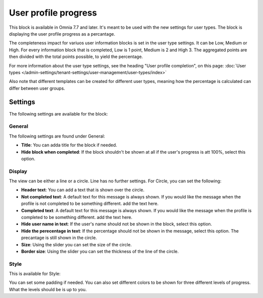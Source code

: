 User profile progress
=====================================

This block is available in Omnia 7.7 and later. It's meant to be used with the new settings for user types. The block is displaying the user profile progress as a percantage.

The completeness impact for variuos user information blocks is set in the user type settings. It can be Low, Medium or High. For every information block that is completed, Low is 1 point, Medium is 2 and High 3. The aggregated points are then divided with the total points possible, to yield the percentage.

For more information about the user type settings, see the heading "User profile completion", on this page: :doc:`User types </admin-settings/tenant-settings/user-management/user-types/index>`

Also note that different templates can be created for different user types, meaning how the percentage is calculated can differ between user groups.

Settings
***********
The following settings are available for the block:

.. image:: user-profile-progress-settings.png

General
-----------
The following settings are found under General:

.. image:: user-profile-progress-settings-general.png

+ **Title**: You can adda title for the block if needed.
+ **Hide block when completed**: If the block shouldn't be shown at all if the user's progress is att 100%, select this option.

Display
-----------
The view can be either a line or a circle. Line has no further settings. For Circle, you can set the following:

.. image:: user-profile-progress-settings-display.png

+ **Header text**: You can add a text that is shown over the circle.
+ **Not completed text**: A default text for this message is always shown. If you would like the message when the profile is not completed to be something different. add the text here.
+ **Completed text**: A default text for this message is always shown. If you would like the message when the profile is completed to be something different. add the text here.
+ **Hide user name in text**: If the user's name should not be shown in the block, select this option.
+ **Hide the perecentage in text**: If the percentage should not be shown in the message, select this option. The precantage is still shown in the circle.
+ **Size**: Using the slider you can set the size of the circle.
+ **Border size**: Using the slider you can set the thickness of the line of the circle.

Style
-----
This is available for Style:

.. image:: user-profile-progress-settings-style.png

You can set some padding if needed. You can also set different colors to be shown for three different levels of progress. What the levels should be is up to you.




